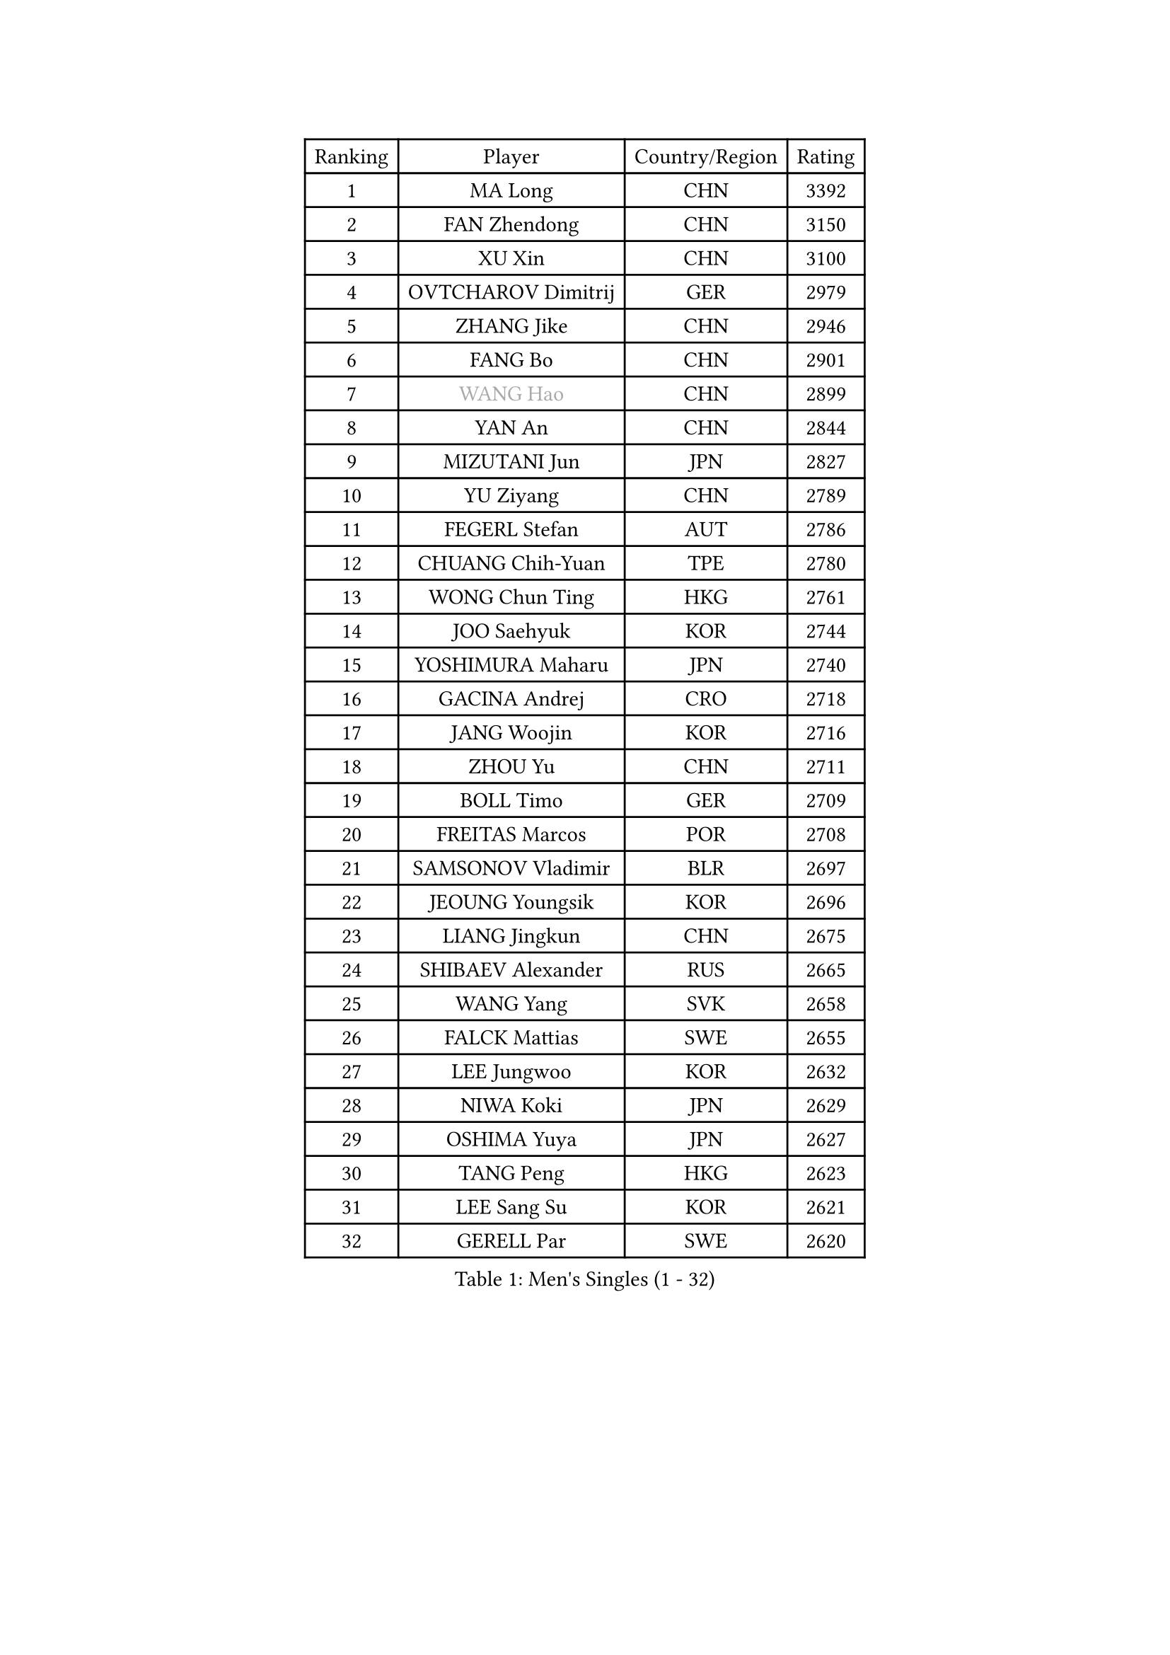 
#set text(font: ("Courier New", "NSimSun"))
#figure(
  caption: "Men's Singles (1 - 32)",
    table(
      columns: 4,
      [Ranking], [Player], [Country/Region], [Rating],
      [1], [MA Long], [CHN], [3392],
      [2], [FAN Zhendong], [CHN], [3150],
      [3], [XU Xin], [CHN], [3100],
      [4], [OVTCHAROV Dimitrij], [GER], [2979],
      [5], [ZHANG Jike], [CHN], [2946],
      [6], [FANG Bo], [CHN], [2901],
      [7], [#text(gray, "WANG Hao")], [CHN], [2899],
      [8], [YAN An], [CHN], [2844],
      [9], [MIZUTANI Jun], [JPN], [2827],
      [10], [YU Ziyang], [CHN], [2789],
      [11], [FEGERL Stefan], [AUT], [2786],
      [12], [CHUANG Chih-Yuan], [TPE], [2780],
      [13], [WONG Chun Ting], [HKG], [2761],
      [14], [JOO Saehyuk], [KOR], [2744],
      [15], [YOSHIMURA Maharu], [JPN], [2740],
      [16], [GACINA Andrej], [CRO], [2718],
      [17], [JANG Woojin], [KOR], [2716],
      [18], [ZHOU Yu], [CHN], [2711],
      [19], [BOLL Timo], [GER], [2709],
      [20], [FREITAS Marcos], [POR], [2708],
      [21], [SAMSONOV Vladimir], [BLR], [2697],
      [22], [JEOUNG Youngsik], [KOR], [2696],
      [23], [LIANG Jingkun], [CHN], [2675],
      [24], [SHIBAEV Alexander], [RUS], [2665],
      [25], [WANG Yang], [SVK], [2658],
      [26], [FALCK Mattias], [SWE], [2655],
      [27], [LEE Jungwoo], [KOR], [2632],
      [28], [NIWA Koki], [JPN], [2629],
      [29], [OSHIMA Yuya], [JPN], [2627],
      [30], [TANG Peng], [HKG], [2623],
      [31], [LEE Sang Su], [KOR], [2621],
      [32], [GERELL Par], [SWE], [2620],
    )
  )#pagebreak()

#set text(font: ("Courier New", "NSimSun"))
#figure(
  caption: "Men's Singles (33 - 64)",
    table(
      columns: 4,
      [Ranking], [Player], [Country/Region], [Rating],
      [33], [XU Chenhao], [CHN], [2618],
      [34], [YOSHIDA Kaii], [JPN], [2617],
      [35], [GROTH Jonathan], [DEN], [2611],
      [36], [GARDOS Robert], [AUT], [2608],
      [37], [FILUS Ruwen], [GER], [2600],
      [38], [GIONIS Panagiotis], [GRE], [2600],
      [39], [LIN Gaoyuan], [CHN], [2596],
      [40], [SHIONO Masato], [JPN], [2594],
      [41], [MONTEIRO Joao], [POR], [2588],
      [42], [GAO Ning], [SGP], [2586],
      [43], [CHEN Weixing], [AUT], [2580],
      [44], [GAUZY Simon], [FRA], [2579],
      [45], [LI Ping], [QAT], [2574],
      [46], [MORIZONO Masataka], [JPN], [2571],
      [47], [FRANZISKA Patrick], [GER], [2569],
      [48], [KIM Donghyun], [KOR], [2567],
      [49], [CHIANG Hung-Chieh], [TPE], [2564],
      [50], [SHANG Kun], [CHN], [2558],
      [51], [WANG Zengyi], [POL], [2554],
      [52], [MATSUDAIRA Kenta], [JPN], [2553],
      [53], [#text(gray, "LIU Yi")], [CHN], [2545],
      [54], [PITCHFORD Liam], [ENG], [2545],
      [55], [HOU Yingchao], [CHN], [2544],
      [56], [ZHOU Kai], [CHN], [2541],
      [57], [TSUBOI Gustavo], [BRA], [2534],
      [58], [ARUNA Quadri], [NGR], [2530],
      [59], [MATTENET Adrien], [FRA], [2530],
      [60], [LEBESSON Emmanuel], [FRA], [2529],
      [61], [ASSAR Omar], [EGY], [2529],
      [62], [LI Hu], [SGP], [2524],
      [63], [HE Zhiwen], [ESP], [2524],
      [64], [MURAMATSU Yuto], [JPN], [2521],
    )
  )#pagebreak()

#set text(font: ("Courier New", "NSimSun"))
#figure(
  caption: "Men's Singles (65 - 96)",
    table(
      columns: 4,
      [Ranking], [Player], [Country/Region], [Rating],
      [65], [ZHOU Qihao], [CHN], [2515],
      [66], [KONECNY Tomas], [CZE], [2511],
      [67], [CALDERANO Hugo], [BRA], [2510],
      [68], [HO Kwan Kit], [HKG], [2509],
      [69], [XUE Fei], [CHN], [2509],
      [70], [MACHI Asuka], [JPN], [2505],
      [71], [BAUM Patrick], [GER], [2501],
      [72], [PAK Sin Hyok], [PRK], [2500],
      [73], [LI Ahmet], [TUR], [2498],
      [74], [WANG Eugene], [CAN], [2497],
      [75], [DRINKHALL Paul], [ENG], [2495],
      [76], [UEDA Jin], [JPN], [2491],
      [77], [APOLONIA Tiago], [POR], [2490],
      [78], [KOU Lei], [UKR], [2489],
      [79], [JEONG Sangeun], [KOR], [2487],
      [80], [LIU Dingshuo], [CHN], [2485],
      [81], [WALTHER Ricardo], [GER], [2480],
      [82], [ELOI Damien], [FRA], [2479],
      [83], [JIANG Tianyi], [HKG], [2479],
      [84], [PISTEJ Lubomir], [SVK], [2477],
      [85], [KARAKASEVIC Aleksandar], [SRB], [2475],
      [86], [KALLBERG Anton], [SWE], [2473],
      [87], [CHEN Feng], [SGP], [2464],
      [88], [TOKIC Bojan], [SLO], [2464],
      [89], [OH Sangeun], [KOR], [2460],
      [90], [YOSHIDA Masaki], [JPN], [2457],
      [91], [KARLSSON Kristian], [SWE], [2456],
      [92], [#text(gray, "LYU Xiang")], [CHN], [2453],
      [93], [KIM Minseok], [KOR], [2452],
      [94], [MONTEIRO Thiago], [BRA], [2451],
      [95], [MATSUDAIRA Kenji], [JPN], [2449],
      [96], [KIM Minhyeok], [KOR], [2449],
    )
  )#pagebreak()

#set text(font: ("Courier New", "NSimSun"))
#figure(
  caption: "Men's Singles (97 - 128)",
    table(
      columns: 4,
      [Ranking], [Player], [Country/Region], [Rating],
      [97], [GERALDO Joao], [POR], [2448],
      [98], [HIELSCHER Lars], [GER], [2445],
      [99], [JANCARIK Lubomir], [CZE], [2443],
      [100], [CHEN Chien-An], [TPE], [2443],
      [101], [STEGER Bastian], [GER], [2443],
      [102], [PAIKOV Mikhail], [RUS], [2442],
      [103], [PERSSON Jon], [SWE], [2442],
      [104], [#text(gray, "CHAN Kazuhiro")], [JPN], [2441],
      [105], [HABESOHN Daniel], [AUT], [2441],
      [106], [SCHLAGER Werner], [AUT], [2438],
      [107], [GORAK Daniel], [POL], [2437],
      [108], [ALAMIAN Nima], [IRI], [2436],
      [109], [KANG Dongsoo], [KOR], [2436],
      [110], [HACHARD Antoine], [FRA], [2431],
      [111], [PROKOPCOV Dmitrij], [CZE], [2430],
      [112], [NUYTINCK Cedric], [BEL], [2428],
      [113], [LIAO Cheng-Ting], [TPE], [2428],
      [114], [#text(gray, "TOSIC Roko")], [CRO], [2426],
      [115], [ZHAI Yujia], [DEN], [2424],
      [116], [CASSIN Alexandre], [FRA], [2422],
      [117], [KOSIBA Daniel], [HUN], [2421],
      [118], [#text(gray, "OYA Hidetoshi")], [JPN], [2421],
      [119], [#text(gray, "PERSSON Jorgen")], [SWE], [2419],
      [120], [ZHU Linfeng], [CHN], [2413],
      [121], [OUAICHE Stephane], [ALG], [2411],
      [122], [VLASOV Grigory], [RUS], [2411],
      [123], [CHOE Il], [PRK], [2410],
      [124], [CIOTI Constantin], [ROU], [2407],
      [125], [SEO Hyundeok], [KOR], [2406],
      [126], [CHO Seungmin], [KOR], [2400],
      [127], [DYJAS Jakub], [POL], [2399],
      [128], [STOYANOV Niagol], [ITA], [2399],
    )
  )